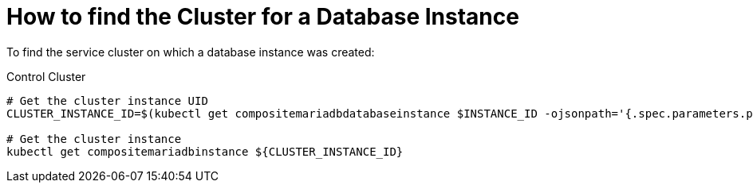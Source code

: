 = How to find the Cluster for a Database Instance

To find the service cluster on which a database instance was created:

.Control Cluster
[source,shell]
----
# Get the cluster instance UID
CLUSTER_INSTANCE_ID=$(kubectl get compositemariadbdatabaseinstance $INSTANCE_ID -ojsonpath='{.spec.parameters.parent_reference}')
 
# Get the cluster instance
kubectl get compositemariadbinstance ${CLUSTER_INSTANCE_ID}
----
